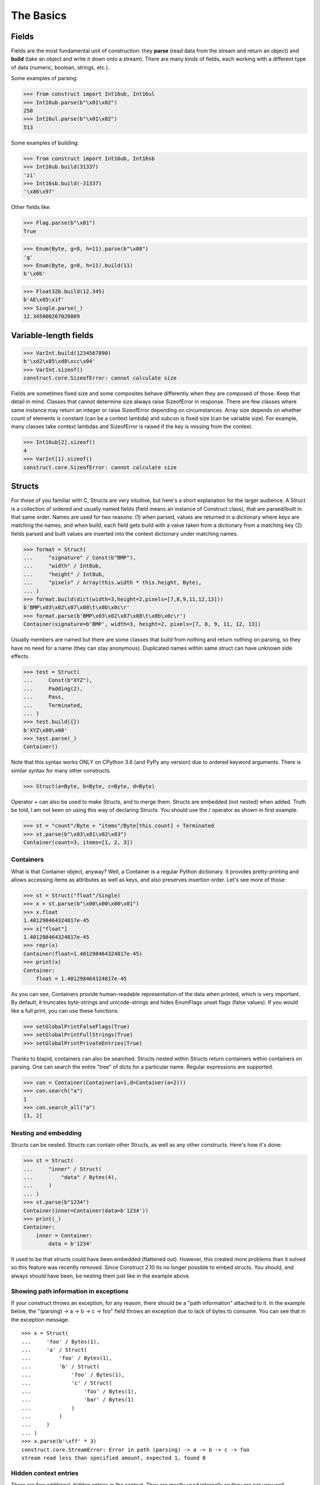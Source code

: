 ==========
The Basics
==========


Fields
======

Fields are the most fundamental unit of construction: they **parse** (read data from the stream and return an object) and **build** (take an object and write it down onto a stream). There are many kinds of fields, each working with a different type of data (numeric, boolean, strings, etc.).

Some examples of parsing:

>>> from construct import Int16ub, Int16ul
>>> Int16ub.parse(b"\x01\x02")
258
>>> Int16ul.parse(b"\x01\x02")
513

Some examples of building:

>>> from construct import Int16ub, Int16sb
>>> Int16ub.build(31337)
'zi'
>>> Int16sb.build(-31337)
'\x86\x97'

Other fields like:

>>> Flag.parse(b"\x01")
True

>>> Enum(Byte, g=8, h=11).parse(b"\x08")
'g'
>>> Enum(Byte, g=8, h=11).build(11)
b'\x0b'

>>> Float32b.build(12.345)
b'AE\x85\x1f'
>>> Single.parse(_)
12.345000267028809


Variable-length fields
======================

>>> VarInt.build(1234567890)
b'\xd2\x85\xd8\xcc\x04'
>>> VarInt.sizeof()
construct.core.SizeofError: cannot calculate size

Fields are sometimes fixed size and some composites behave differently when they are composed of those. Keep that detail in mind. Classes that cannot determine size always raise SizeofError in response. There are few classes where same instance may return an integer or raise SizeofError depending on circumstances. Array size depends on whether count of elements is constant (can be a context lambda) and subcon is fixed size (can be variable size). For example, many classes take context lambdas and SizeofError is raised if the key is missing from the context.

>>> Int16ub[2].sizeof()
4
>>> VarInt[1].sizeof()
construct.core.SizeofError: cannot calculate size


Structs
=======

For those of you familiar with C, Structs are very intuitive, but here's a short explanation for the larger audience. A Struct is a collection of ordered and usually named fields (field means an instance of Construct class), that are parsed/built in that same order. Names are used for two reasons: (1) when parsed, values are returned in a dictionary where keys are matching the names, and when build, each field gets build with a value taken from a dictionary from a matching key (2) fields parsed and built values are inserted into the context dictionary under matching names. 

>>> format = Struct(
...     "signature" / Const(b"BMP"),
...     "width" / Int8ub,
...     "height" / Int8ub,
...     "pixels" / Array(this.width * this.height, Byte),
... )
>>> format.build(dict(width=3,height=2,pixels=[7,8,9,11,12,13]))
b'BMP\x03\x02\x07\x08\t\x0b\x0c\r'
>>> format.parse(b'BMP\x03\x02\x07\x08\t\x0b\x0c\r')
Container(signature=b'BMP', width=3, height=2, pixels=[7, 8, 9, 11, 12, 13])

Usually members are named but there are some classes that build from nothing and return nothing on parsing, so they have no need for a name (they can stay anonymous). Duplicated names within same struct can have unknown side effects.

>>> test = Struct(
...     Const(b"XYZ"),
...     Padding(2),
...     Pass,
...     Terminated,
... )
>>> test.build({})
b'XYZ\x00\x00'
>>> test.parse(_)
Container()

Note that this syntax works ONLY on CPython 3.6 (and PyPy any version) due to ordered keyword arguments. There is similar syntax for many other constructs.

>>> Struct(a=Byte, b=Byte, c=Byte, d=Byte)

Operator `+` can also be used to make Structs, and to merge them. Structs are embedded (not nested) when added. Truth be told, I am not keen on using this way of declaring Structs. You should use the / operator as shown in first example.

>>> st = "count"/Byte + "items"/Byte[this.count] + Terminated
>>> st.parse(b"\x03\x01\x02\x03")
Container(count=3, items=[1, 2, 3])


Containers
----------

What is that Container object, anyway? Well, a Container is a regular Python dictionary. It provides pretty-printing and allows accessing items as attributes as well as keys, and also preserves insertion order. Let's see more of those:

>>> st = Struct("float"/Single)
>>> x = st.parse(b"\x00\x00\x00\x01")
>>> x.float
1.401298464324817e-45
>>> x["float"]
1.401298464324817e-45
>>> repr(x)
Container(float=1.401298464324817e-45)
>>> print(x)
Container:
    float = 1.401298464324817e-45

As you can see, Containers provide human-readable representation of the data when printed, which is very important. By default, it truncates byte-strings and unicode-strings and hides EnumFlags unset flags (false values). If you would like a full print, you can use these functions:

>>> setGlobalPrintFalseFlags(True)
>>> setGlobalPrintFullStrings(True)
>>> setGlobalPrintPrivateEntries(True)

Thanks to blapid, containers can also be searched. Structs nested within Structs return containers within containers on parsing. One can search the entire "tree" of dicts for a particular name. Regular expressions are supported.

>>> con = Container(Container(a=1,d=Container(a=2)))
>>> con.search("a")
1
>>> con.search_all("a")
[1, 2]


Nesting and embedding
---------------------

Structs can be nested. Structs can contain other Structs, as well as any other constructs. Here's how it's done:

>>> st = Struct(
...     "inner" / Struct(
...         "data" / Bytes(4),
...     )
... )
>>> st.parse(b"1234")
Container(inner=Container(data=b'1234'))
>>> print(_)
Container:
    inner = Container:
        data = b'1234'

It used to be that structs could have been embedded (flattened out). However, this created more problems than it solved so this feature was recently removed. Since Construct 2.10 its no longer possible to embed structs. You should, and always should have been, be nesting them just like in the example above.


Showing path information in exceptions
----------------------------------------

If your construct throws an exception, for any reason, there should be a "path information" attached to it. In the example below, the "(parsing) -> a -> b -> c -> foo" field throws an exception due to lack of bytes to consume. You can see that in the exception message.

::

    >>> x = Struct(
    ...     'foo' / Bytes(1),
    ...     'a' / Struct(
    ...         'foo' / Bytes(1),
    ...         'b' / Struct(
    ...             'foo' / Bytes(1),
    ...             'c' / Struct(
    ...                 'foo' / Bytes(1),
    ...                 'bar' / Bytes(1)
    ...             )
    ...         )
    ...     )
    ... )
    >>> x.parse(b'\xff' * 3)
    construct.core.StreamError: Error in path (parsing) -> a -> b -> c -> foo
    stream read less than specified amount, expected 1, found 0


Hidden context entries
----------------------

There are few additional, hidden entries in the context. They are mostly used internally so they are not very well documented.

::

    >>> d = Struct(
    ...     'x' / Computed(1),
    ...     'inner' / Struct(
    ...         'inner2' / Struct(
    ...             'x' / Computed(this._root.x),
    ...             'z' / Computed(this._params.z),
    ...             'zz' / Computed(this._root._.z),
    ...         ),
    ...     ),
    ...     Probe(),
    ... )
    >>> setGlobalPrintPrivateEntries(True)
    >>> d.parse(b'', z=2)
    --------------------------------------------------
    Probe, path is (parsing), into is None
    Container: 
        _ = Container: 
            z = 2
            _parsing = True
            _building = False
            _params = <recursion detected>
        _params = Container: 
            z = 2
            _parsing = True
            _building = False
            _params = <recursion detected>
        _root = <recursion detected>
        _parsing = True
        _building = False
        _subcons = Container: 
            x = <Renamed x +nonbuild <Computed +nonbuild>>
            inner = <Renamed inner +nonbuild <Struct +nonbuild>>
        _io = <_io.BytesIO object at 0x7fa29d7f9938>
        x = 1
        inner = Container: 
            _io = <_io.BytesIO object at 0x7fa29d7f9938>
            inner2 = Container: 
                _io = <_io.BytesIO object at 0x7fa29d7f9938>
                x = 1
                z = 2
                zz = 2
    --------------------------------------------------
    Container(x=1, inner=Container(inner2=Container(x=1, z=2, zz=2)))


Explanation as follows:

* `_` means up-level in the context stack, every Struct does context nesting
* `_params` is the level on which externally provided values reside, those passed as parse() keyword arguments
* `_root` is the outer-most Struct, this entry might not exist if you do not use Structs
* `_parsing _building` are boolean values that are set by `parse build sizeof` public API methods
* `_subcons` is a list of Construct instances, this Struct members
* `_io` is a memory-stream or file-stream or whatever was provided to `parse_stream` public API method
* (parsed members are also added under matching names)


Sequences
=========

Sequences are very similar to Structs, but operate with lists rather than containers. Sequences are less commonly used than Structs, but are very handy in certain situations. Since a list is returned in place of an attribute container, the names of the sub-constructs are not important. Two constructs with the same name will not override or replace each other. Names are used for the purposes of context dict.

>>> seq = Sequence(
...     Int16ub,
...     CString("utf8"),
...     GreedyBytes,
... )

Operator `>>` can also be used to make Sequences, or to merge them (but this syntax is not recommended).

>>> seq = Int16ub >> CString("utf8") >> GreedyBytes
>>> seq.parse(b"\x00\x80lalalaland\x00\x00\x00\x00\x00")
[128, 'lalalaland', b'\x00\x00\x00\x00']


Repeaters
==============

Repeaters, as their name suggests, repeat a given unit for a specified number of times. At this point, we'll only cover static repeaters where count is a constant integer. Meta-repeaters take values at parse/build time from the context and they will be covered in the meta-constructs tutorial. Arrays and GreedyRanges differ from Sequences in that they are homogenous, they process elements of same kind. We have three kinds of repeaters.

Arrays have a fixed constant count of elements. Operator `[]` is used instead of calling the `Array` class (and is recommended syntax).

>>> d = Array(10, Byte) or Byte[10]
>>> d.parse(b"1234567890")
[49, 50, 51, 52, 53, 54, 55, 56, 57, 48]
>>> d.build([1,2,3,4,5,6,7,8,9,0])
b'\x01\x02\x03\x04\x05\x06\x07\x08\t\x00'

GreedyRange attempts to parse until EOF or subcon fails to parse correctly. Either way, when GreedyRange encounters either failure it seeks the stream back to a position after last successful subcon parsing. This means the stream must be seekable/tellable (doesnt work inside Bitwise).

>>> d = GreedyRange(Byte)
>>> d.parse(b"dsadhsaui")
[100, 115, 97, 100, 104, 115, 97, 117, 105]

RepeatUntil is different than the others. Each element is tested by a lambda predicate. The predicate signals when a given element is the terminal element. The repeater inserts all previous items along with the terminal one, and returns them as a list.

Note that all elements accumulated during parsing are provided as additional lambda parameter (second in order).

>>> d = RepeatUntil(lambda obj,lst,ctx: obj > 10, Byte)
>>> d.parse(b"\x01\x05\x08\xff\x01\x02\x03")
[1, 5, 8, 255]
>>> d.build(range(20))
b'\x00\x01\x02\x03\x04\x05\x06\x07\x08\t\n\x0b'

>>> d = RepeatUntil(lambda x,lst,ctx: lst[-2:] == [0,0], Byte)
>>> d.parse(b"\x01\x00\x00\xff")
[1, 0, 0]


Processing on-the-fly
==========================

Data can be parsed and processed before further items get parsed. Hooks can be attached by using * operator.

Repeater classes like GreedyRange support indexing feature, which inserts incremental numbers into the context under `_index` key, in case you want to enumerate the objects. If you dont want to process further data, just raise CancelParsing from within the hook, and the parse method will exit clean.

::

    def printobj(obj, ctx):
        print(obj)
        if ctx._index+1 >= 3:
            raise CancelParsing
    st = Struct(
        "first" / Byte * printobj,
        "second" / Byte,
    )
    d = GreedyRange(st * printobj)

If you want to process gigabyte-sized data, then GreedyRange has an option to discard each element after it was parsed (and processed by the hook). Otherwise you would end up consuming gigabytes of RAM, because GreedyRange normally accumulates all parsed objects and returns them in a list.

::

    d = GreedyRange(Struct(...) * printobj, discard=True)
